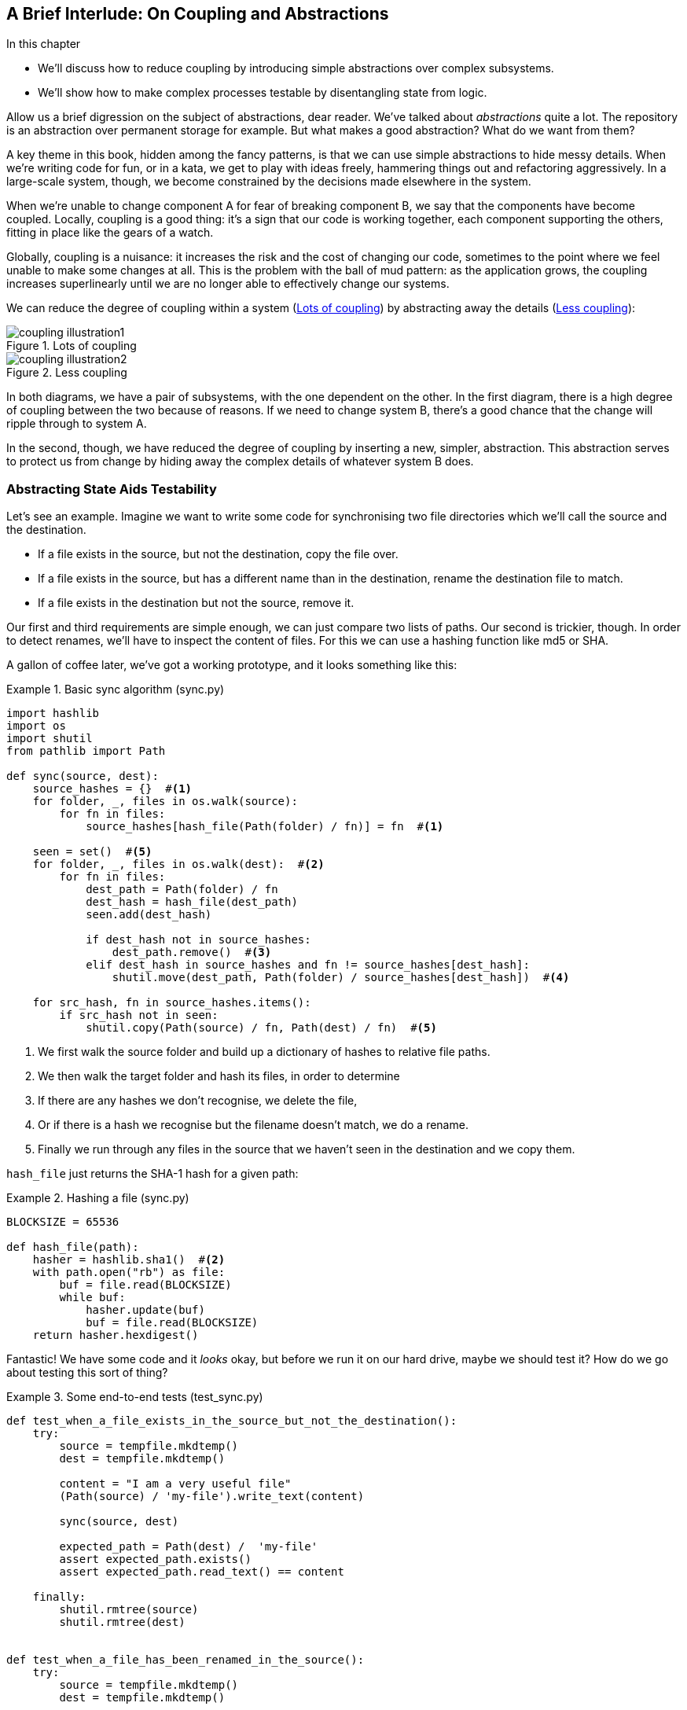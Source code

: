 [preface]
[[chapter_02B_abstractions]]
== A Brief Interlude: On Coupling and Abstractions

.In this chapter
* We'll discuss how to reduce coupling by introducing simple abstractions over
  complex subsystems.
* We'll show how to make complex processes testable by disentangling state from
  logic.

// this chapter is marked as a preface as a hack to disable
// chapter numbering for it in atlas/pdf.  when we go to prod
// we should find a better solution.

// (ej) Looks like some of the intro and concluding text still need updating
// for the move, but I think this is a good candidate for Chapter 1.
//
// If you closed out this chapter with some of the content from the Domain Modeling chapter,
// it could serve as a gentle intro to Ch2 Domain Modeling.
//
//  Hypothetically, a flow that makes sense to me is:
//  Ch1: Abstractions (or maybe Complexity?)
//  - What are the causes of complexity in software? (changing requirements,
//      turnover in teams, conway's law, evolving technologies etc., etc.)
//  - BBOM
//  - How do we manage complexity? -> By organizing code into abstractions and modules.
//  - Content on the filesystem examples, fcis, di, etc. as examples of different styles of abstraction
//  - How do you know what makes a "good" abstraction, or a "good" module decomposition?
//  - Discussion of coupling and cohesion, sep-of-concerns, information hiding principle. (Information
//    hiding pinciple suggests that modules/abstractions should be designed
//    to *hide/encapsulate the things that are most likely to change.*)
//  - 3-layer architecture as a form of information hiding and abstraction.
//  - DDD and domain modeling as a way of choosing abstractions.
//
//  Ch 2. Domain modeling
//  - Jump straight into DDD patterns and product/warehouse modeling.
//

Allow us a brief digression on the subject of abstractions, dear reader.
We've talked about _abstractions_ quite a lot.  The repository is an
abstraction over permanent storage for example.  But what makes a good
abstraction?  What do we want from them?

A key theme in this book, hidden among the fancy patterns, is that we can use
simple abstractions to hide messy details. When we're writing code for fun, or
in a kata, we get to play with ideas freely, hammering things out and
refactoring aggressively. In a large-scale system, though, we become constrained
by the decisions made elsewhere in the system.
// TODO (DS): Should you say what a kata is?

When we're unable to change component A for fear of breaking component B, we say
that the components have become coupled. Locally, coupling is a good thing: it's
a sign that our code is working together, each component supporting the others,
fitting in place like the gears of a watch.

Globally, coupling is a nuisance: it increases the risk and the cost of changing
our code, sometimes to the point where we feel unable to make some changes at
all. This is the problem with the ball of mud pattern: as the application grows,
the coupling increases superlinearly until we are no longer able to effectively
change our systems.

// (ej) I'm reading the preceding two paragraphs as essentially describing coupling vs. cohesion,
//      where "local" coupling implies high cohesion, "global coupling" implies low cohesion.
//      using those terms specifically will let readers google for more info.

We can reduce the degree of coupling within a system
(<<coupling_illustration1>>) by abstracting away the details
(<<coupling_illustration2>>):


[[coupling_illustration1]]
.Lots of coupling
image::images/coupling_illustration1.png[]

[[coupling_illustration2]]
.Less coupling
image::images/coupling_illustration2.png[]


In both diagrams, we have a pair of subsystems, with the one dependent on
the other. In the first diagram, there is a high degree of coupling between the
two because of reasons. If we need to change system B, there's a good
chance that the change will ripple through to system A.

In the second, though, we have reduced the degree of coupling by inserting a
new, simpler, abstraction. This abstraction serves to protect us from change by
hiding away the complex details of whatever system B does.

// (ej)
//       I'm a bit of a stickler on semantics of diagrams, but I'm not
//       sure how to interpret the pictures, as they're too abstract.
//
//       In ASCII form, these are:
//       - A <-> B
//       - A <-> Abstraction <-> B
//
//        The double-ended arrow to me implies circular dependency, which means A and B are still
//        coupled in the above diagrams.
//
//       For A and B to be decoupled, the pictures I see in my mind are one of these dependency relationships:
//       - A -> Abstraction -> B
//       - A <- Abstraction <- B
//       - A -> Abstraction <- B
//       - A <- Abstraction -> B

=== Abstracting State Aids Testability

Let's see an example. Imagine we want to write some code for synchronising two
file directories which we'll call the source and the destination.

* If a file exists in the source, but not the destination, copy the file over.
* If a file exists in the source, but has a different name than in the destination,
  rename the destination file to match.
* If a file exists in the destination but not the source, remove it.

Our first and third requirements are simple enough, we can just compare two
lists of paths. Our second is trickier, though. In order to detect renames,
we'll have to inspect the content of files. For this we can use a hashing
function like md5 or SHA.


A gallon of coffee later, we've got a working prototype, and it looks
something like this:

////
TODO (DS)
This is a pattern we see a lot in the book: giving an example of the less good, then showing a better way.

The problem is you're asking your readers to put effort into understanding
something you don't even recommend doing. Also, because this less good way of
writing things is the more obvious way, the readers will be very familiar with
it already.

Personally I'd prefer to see an example of good practice from the get go. You
could talk about what it helps you avoid, but it doesn't need detailed code
samples. 

Also, a good way to approach writing abstracted code is to start with the
abstraction anyway, only later writing the implementation. Explaining things in
that order would demonstrate nicely that abstractions allow you to defer
decisions about implementation until a late stage...
////

[[sync_first_cut]]
.Basic sync algorithm (sync.py)
====
[source,python]
[role="non-head"]
----
import hashlib
import os
import shutil
from pathlib import Path

def sync(source, dest):
    source_hashes = {}  #<1>
    for folder, _, files in os.walk(source):
        for fn in files:
            source_hashes[hash_file(Path(folder) / fn)] = fn  #<1>

    seen = set()  #<5>
    for folder, _, files in os.walk(dest):  #<2>
        for fn in files:
            dest_path = Path(folder) / fn
            dest_hash = hash_file(dest_path)
            seen.add(dest_hash)

            if dest_hash not in source_hashes:
                dest_path.remove()  #<3>
            elif dest_hash in source_hashes and fn != source_hashes[dest_hash]:
                shutil.move(dest_path, Path(folder) / source_hashes[dest_hash])  #<4>

    for src_hash, fn in source_hashes.items():
        if src_hash not in seen:
            shutil.copy(Path(source) / fn, Path(dest) / fn)  #<5>
----
====

<1> We first walk the source folder and build up a dictionary of hashes to
    relative file paths.

<2> We then walk the target folder and hash its files, in order to determine

<3> If there are any hashes we don't recognise, we delete the file,

<4> Or if there is a hash we recognise but the filename doesn't match, we
    do a rename.

<5> Finally we run through any files in the source that we haven't seen
    in the destination and we copy them.

// TODO (DS): Might be easier to understand if you broke sync into a few
// private functions.

// TODO (DS): I read fn as function the first time. Would filename be better?

// TODO (DS): What's hash_file and how does it relate to hashlib?
// Edit: now i see below, but it confused me at this point.

// TODO (DS): I think you'd need less of these footnotes with a few comments or
// some clearer factoring

`hash_file` just returns the SHA-1 hash for a given path:


[[hash_file]]
.Hashing a file (sync.py)
====
[source,python]
----
BLOCKSIZE = 65536

def hash_file(path):
    hasher = hashlib.sha1()  #<2>
    with path.open("rb") as file:
        buf = file.read(BLOCKSIZE)
        while buf:
            hasher.update(buf)
            buf = file.read(BLOCKSIZE)
    return hasher.hexdigest()
----
====


Fantastic! We have some code and it _looks_ okay, but before we run it on our
hard drive, maybe we should test it?  How do we go about testing this sort of thing?


[[ugly_sync_tests]]
.Some end-to-end tests (test_sync.py)
====
[source,python]
[role="non-head"]
----
def test_when_a_file_exists_in_the_source_but_not_the_destination():
    try:
        source = tempfile.mkdtemp()
        dest = tempfile.mkdtemp()

        content = "I am a very useful file"
        (Path(source) / 'my-file').write_text(content)

        sync(source, dest)

        expected_path = Path(dest) /  'my-file'
        assert expected_path.exists()
        assert expected_path.read_text() == content

    finally:
        shutil.rmtree(source)
        shutil.rmtree(dest)


def test_when_a_file_has_been_renamed_in_the_source():
    try:
        source = tempfile.mkdtemp()
        dest = tempfile.mkdtemp()

        content = "I am a file that was renamed"
        source_path = Path(source) / 'source-filename'
        old_dest_path = Path(dest) / 'dest-filename'
        expected_dest_path = Path(dest) / 'source-filename'
        source_path.write_text(content)
        old_dest_path.write_text(content)

        sync(source, dest)

        assert old_dest_path.exists() is False
        assert expected_dest_path.read_text() == content


    finally:
        shutil.rmtree(source)
        shutil.rmtree(dest)
----
====

Wowsers, that's a lot of setup for two very simple cases! The problem is that
our domain logic, "figure out the difference between two directories," is tightly
coupled to the IO code. We can't run our difference algorithm without calling
the pathlib, shutil, and hashlib modules.

// (ej)
//     As a motivating "what-if", at this point you could ask the following thought experiments:
//       1) What if you wanted to re-use the same code so this also works synchronizing remote servers?
//       2) What if you wanted to add a "dry-run" feature?
//       What extra complexity would these scenarios create?

Our high-level code is coupled to low-level details, and it's making life hard.
As the scenarios we consider get more complex, our tests will get more unwieldy.
We can definitely refactor these tests (some of the cleanup could go into pytest
fixtures for example) but as long as we're doing filesystem operations, they're
going to stay slow and hard to read and write.

=== Choosing the right abstraction(s)

What could we do to rewrite our code to make it more testable?

Firstly we need to think about what our code needs from the filesystem.
Reading through the code, there are really three distinct things happening.

1. We interrogate the filesystem using `os.walk` and determine hashes for a
   series of paths. This is actually very similar in both the source and the
   destination cases.

2. We decide a file is new, renamed, or redundant.

3. We copy, move, or delete, files to match the source.

What could we do to abstract out the filesystem in each case?

NOTE: In this chapter we're refactoring some gnarly code into a more testable
    structure by identifying the separate tasks that need to be done and giving
    each task to a clearly defined actor, along similar lines to the `duckduckgo`
    example from the prologue.

For (1) and (2), we've already intuitively started using an abstraction, a
dictionary of hashes to paths, and you may already have been thinking, "why not
use build up a dictionary for the destination folder as well as the source,
then we just compare two dicts?"  That seems like a very nice way to abstract
the current state of the filesystem.

    source_files = {'hash1': 'path1', 'hash2': 'path2'}
    dest_files = {'hash1': 'path1', 'hash2': 'pathX'}

// TODO (DS): That approach could have been used in the non abstracted version
// maybe? 

What about moving from step (2) to step (3)?  How can we abstract out the
actual move/copy/delete filesystem interaction?  This one is perhaps a little
less intuitive, but how about some sort of collection of strings?

    ("COPY", "sourcepath", "destpath"),
    ("MOVE", "old", "new"),

////
TODO (DS): Difficult to follow this bit...

It feels like you're making an implicit concept explicit: modelling the
*intent* of the system.

But is that really the same as using abstractions? It feels like you're doing
two things at once here: moving away from an imperative style to one that is
more declarative, *and* depending on abstractions instead of implementations.
Those are kind of orthogonal.... Looking at one of these at a time might be
clearer.
////

Now we could write tests that just use 2 filesystem dicts as inputs, and
expect lists of tuples of strings representing actions as outputs.

Instead of saying "given this actual filesystem, when I run my function,
check what actions have happened?" we say, "given this _abstraction_ of a filesystem,
what _abstraction_ of filesystem actions will happen?"


[[better_tests]]
.Simplified inputs and outputs in our tests (test_sync.py)
====
[source,python]
[role="skip"]
----
    def test_when_a_file_exists_in_the_source_but_not_the_destination():
        src_hashes = {'hash1': 'fn1'}
        dst_hashes = {}
        expected_actions = [('COPY', '/src/fn1', '/dst/fn1')]
        ...

    def test_when_a_file_has_been_renamed_in_the_source():
        src_hashes = {'hash1': 'fn1'}
        dst_hashes = {'hash1': 'fn2'}
        expected_actions == [('MOVE', '/dst/fn2', '/dst/fn1')]
        ...
----
====


=== Implementing our chosen abstractions

That's all very well, but how do we _actually_ write those new
tests, and how do we change our implementation to make it all work?

There are essentially two ways.  The first is to try and split out the core of
our "business logic" into a functional core and test that directly, pushing the
I/O out to a thin, imperative shell which we can either test with (few) end to
end tests, or make simple enough that we're happy to not test at all.

// TODO (DS): Really interesting. I wonder if the two approaches would be
// served by two contrasting diagrams.
// Also, maybe these two contrasting approaches to decoupling biz logic from
// implementation should be in the intro to the chapter...?

The second way would be to expose the IO dependencies in our top-level
function, and use dependency injection to swap out stub versions of our
abstraction for the tests, leaving the real versions for the real code.

Let's see them in turn.


==== Option 1 - Functional Core, Imperative Shell. Ish.

Let's call this the "Harry Way."  FCIS is probably a bit of an aspirational
name, in fact the point is not to have a pure-functional solution in the
sense of not-using-classes, but more in the sense of having no (or minimal)
side-effects.  The aim is to split out a core of business logic with no
dependencies, and test that separately from the rest of our system.

// (ej)
// Referring to the "Coupling" diagram comment previously, the snippet below
// would look like:
//
// determine_actions <- sync -> read_paths_and_hashes
//

[[three_parts]]
.Split our code into three  (sync.py)
====
[source,python]
----
def sync(source, dest):  #<3>
    source_hashes = read_paths_and_hashes(source)
    dest_hashes = read_paths_and_hashes(dest)
    actions = determine_actions(source_hashes, dest_hashes, source, dest)
    for action, *paths in actions:
        if action == 'copy':
            shutil.copyfile(*paths)
        if action == 'move':
            shutil.move(*paths)
        if action == 'delete':
            os.remove(paths[0])

...

def read_paths_and_hashes(root):  #<1>
    hashes = {}
    for folder, _, files in os.walk(root):
        for fn in files:
            hashes[hash_file(Path(folder) / fn)] = fn
    return hashes


def determine_actions(src_hashes, dst_hashes, src_folder, dst_folder):  #<2>
    for sha, filename in src_hashes.items():
        if sha not in dst_hashes:
            sourcepath = Path(src_folder) / filename
            destpath = Path(dst_folder) / filename
            yield 'copy', sourcepath, destpath

        elif dst_hashes[sha] != filename:
            olddestpath = Path(dst_folder) / dst_hashes[sha]
            newdestpath = Path(dst_folder) / filename
            yield 'move', olddestpath, newdestpath

    for sha, filename in dst_hashes.items():
        if sha not in src_hashes:
            yield 'delete', dst_folder / filename
----
====

<1> The code to build up the dictionary of paths and hashes is now trivially
    easy to write.

<2> The core of our "business logic," which says, "given these two sets of
    hashes and filenames, what should we copy/move/delete?"  takes simple
    data structures and returns simple data structures.

<3> And our top-level module now contains almost no logic whatseover


////
TODO (ej)
ej.1 Calling out the sections that are "shell" and "core" will give the terms some visual impact.
ej.2 I played around with refactoring this a bit, and stunbled across something interesting.

Source + dest are only necessary if you actually want to mutate the filesystem.
You could push the responsibility for forming the absolute paths out to the
"shell".

That then raises the question of whether this function is just detecting
changes in filesystem state, or determining the actions that should be
performed.  The flags could just as easily be {"file created", "file moved",
"file deleted"} instead of {"copy", "move", "delete"}.

IRL this would be unnecessary hair splitting, but for the purposes of this
chapter, maybe it will be useful for discussing modeling + abstractions, and
foreshadowing some of the event stuff in later chapters.  I am unsure if it
will fit into the flow of this text.


def ej_sync(source, dest):
    # Imperative shell, input  # ej.1
    source_hashes = read_paths_and_hashes(source)
    dest_hashes = read_paths_and_hashes(dest)

    # Functional core
    actions = ej_determine_actions(source_hashes, dest_hashes)

    # Imperative shell, output
    for action, *paths in actions:
        if action == 'copy':
            shutil.copyfile(Path(source)/path[0], Path(dest)/path[1])
        if action == 'move':
            shutil.move(Path(dest)/path[0], Path(dest)/path[1])
        if action == 'delete':
    ...


def ej_determine_actions(src_hashes, dst_hashes):  # ej.2
    for sha, filename in src_hashes.items():
        if sha not in dst_hashes:
            sourcepath = filename
            destpath = filename
            yield 'copy', sourcepath, destpath

        elif dst_hashes[sha] != filename:
            olddestpath = dst_hashes[sha]
            newdestpath =  filename
            yield 'move', olddestpath, newdestpath

    for sha, filename in dst_hashes.items():
        if sha not in src_hashes:
            yield 'delete', filename
////


Our tests now act directly on the `determine_actions()` function:


[[harry_tests]]
.Nicer looking tests (test_sync.py)
====
[source,python]
----
    @staticmethod
    def test_when_a_file_exists_in_the_source_but_not_the_destination():
        src_hashes = {'hash1': 'fn1'}
        dst_hashes = {}
        actions = list(determine_actions(src_hashes, dst_hashes, Path('/src'), Path('/dst')))
        assert actions == [('copy', Path('/src/fn1'), Path('/dst/fn1'))]

    @staticmethod
    def test_when_a_file_has_been_renamed_in_the_source():
        src_hashes = {'hash1': 'fn1'}
        dst_hashes = {'hash1': 'fn2'}
        actions = list(determine_actions(src_hashes, dst_hashes, Path('/src'), Path('/dst')))
        assert actions == [('move', Path('/dst/fn2'), Path('/dst/fn1'))]
----
====


Because we've disentangled the logic of our program - the code for identifying
changes - from the low-level details of IO, we can easily test the core of our code.

==== Option 2: Dependency Injection

Let's call this the "Bob way," and it's about making dependencies explicit and
modifiable:

//
// (ej) Referring back to the "coupling" diagram comment, the snippet below would look like:
//
// apply_func <- synchronize_dirs -> reader
//

[[di_version]]
.Explicit dependencies (sync.py)
====
[source,python]
[role="skip"]
----
def synchronise_dirs(reader, apply_func, src_folder, dst_folder):  #<1>
    src_hashes = reader(src_folder)  #<2>
    dst_hashes = reader(dst_folder)  #<2>

    for sha, filename in src_hashes.items():
        if sha not in dst_hashes:
            sourcepath = src_folder / filename
            destpath = dst_folder / filename
            apply_func('COPY', sourcepath, destpath)  #<3>

        elif dst_hashes[sha] != filename:
            olddestpath = dst_folder / dst_hashes[sha]
            newdestpath = dst_folder / filename
            apply_func('MOVE', olddestpath, newdestpath)  #<3>

    for sha, filename in dst_hashes.items():
        if sha not in src_hashes:
            apply_func('DELETE', dst_folder / filename)  #<3>

----
====

// TODO (DS): Why not just call reader `read_paths_and_hashes`, like in the
// FCIS example?

//NICE-TO-HAVE: test this listing

<1> Our top-level function now exposes two new dependencies, a `reader` and an
    `apply_func`

<2> We invoke the `reader` to produce our dict-abstraction of the filesystems

<3> And we invoke the `apply_func` using our action-abstraction for the actions
    we want to apply.

TIP: Notice that, although we're using dependency injection, there was no need
    to define an abstract base class or any kind of explicit interface.  In the
    book we often show ABCs because we hope they help to understand what the
    abstraction is, but they're not necessary.  Python's dynamic nature means
    we can always rely on duck typing.

////
TODO (DS)
Really, the only difference between the DI approach shown here and the FCIS is
that in DI, the orchestration logic can be tested against abstractions too (at
the cost of some extra indirection).

It feels to me that this DI approach is building on the FCIS, rather than
demonstrating the 'pure' version of DI. In real life, it's nice to combine
them, but perhaps it would be a clearer comparison if you showed a purer
version of each.

I also think you might need to address how the patterns you propose in this
book relate to the alternative approaches. To me, it seems the core patterns
are much more DI than FCIS. But you could also point out that the approaches
can be combined - it's not either/or.
////

////
TODO (e.j)
Played around with this a bit, and I think introducing an explicit filesystem
abstraction helps contrast the DI vs FCIS styles more strongly.

It also make the duck-typing comment more relevant, and could be used to
introduce the idea of roles and encapsulation.

def ej_synchronise_dirs(reader, filesystem, source_root, dest_root):
    source_hashes = reader(source_root)
    dest_hashes = reader(dest_root)

    for sha, filename in src_hashes.items():
        if sha not in dst_hashes:
            sourcepath = source_root / filename
            destpath = dest_root / filename
            filesystem.copy(destpath, sourcepath)

        elif dst_hashes[sha] != filename:
            olddestpath = dest_root / dst_hashes[sha]
            newdestpath = dest_root / filename
            filesystem.move(oldestpath, newdestpath)

    for sha, filename in dst_hashes.items():
        if sha not in src_hashes:
            filesystem.del(dest_root/filename)
////

[[bob_tests]]
.Tests using DI
====
[source,python]
[role="skip"]
----
def test_when_a_file_exists_in_the_source_but_not_the_destination():
    source = {"sha1": "my-file" }
    dest = {}
    actions = []

    reader = {"/source": source, "/dest": dest}
    synchronise_dirs(reader.pop, actions.append, "/source", "/dest")

    assert actions == [("COPY", "/source/my-file", "/dest/my-file")]


def test_when_a_file_has_been_renamed_in_the_source():
    source = {"sha1": "renamed-file" }
    dest = {"sha1": "original-file" }
    actions = []

    reader = {"/source": source, "/dest": dest}
    synchronise_dirs(reader.pop, actions.append, "/source", "/dest")

    assert actions == [("MOVE", "/dest/original-file", "/dest/renamed-file")]
----
====

////
TODO (ej)
Modified this a bit to also introduce the filesystem abstraction.

class FakeFilesystem(object):
    def __init__(self, actions):
        self._actions = actions or []

    def copy(self, src, dest):
        self._actions.append(('COPY', src, dest))

    def move(self, src, dest):
        self._actions.append(('MOVE', src, dest))

    def delete(self, dest):
        self._actions.append(('DELETE', src, dest))


then


     actions = [] # Using the shunt pattern here.

////



The advantage of this approach is that your tests act on the exact same function
that's used by your production code.  The disadvantage is that DI usually demands
a bit more work on the part of the reader to understand what's going on.

In either case, we can now work on fixing all the bugs in our implementation;
enumerating tests for all the edge cases is now much easier.


.So which do we use in this book? FCIS or DI?
******************************************************************************
Both. Our domain model is entirely free of dependencies and side-effects,
so that's our functional core.  The service layer that we build around it
(in <<chapter_03_service_layer>>) is its imperative shell, but we actually
use dependency injection to provide that imperative shell with things like
access to the database, so we can still unit test it.

See <<chapter_10_dependency_injection>> for more exploration of making our
dependency injection more explicit and centralised.
******************************************************************************

=== Wrap-up: "Depend on Abstractions."

We'll see this idea come up again and again in the book: we can make our
systems easier to test and maintain by simplifying the interface between our
business logic and messy IO. Finding the right abstraction is tricky, but here's
a few heuristics and questions to ask yourself:


* Can I choose a familiar Python datastructure to represent the state of the
  messy system, and try to imagine a single function that can return that
  state?
// TODO (DS): These are great heuristics... Maybe they deserve more attention?

* Where can I draw a line between my systems, where can I carve out a seam, to
  stick that abstraction in?

// TODO (DS): Drawing lines and the dependencies between them is really
// relevant to what you've done in this chapter, but i don't think you've
// explicitly addressed them except in this bullet point.

// TODO (DS): I think the seam metaphor might need more explanation.
// (I assume this is taken from Michael Feathers? I've always been confused
// about whether it's a sewing seam, or a mining seam!)

// TODO (DS): And maybe, which implicit concepts can i make explicit?

* What are the dependencies and what is the core "business" logic?



Practice makes less-imperfect!

// TODO (DS): I think this is potentially a great chapter, perhaps belonging
// really on in the book. But it is also a bit of a brain dump of lots of deep,
// amazing concepts. I don't think you've quite found the best structure here
// yet. Perhaps it could be structured around these heuristics?

And now back to our regular programming...
